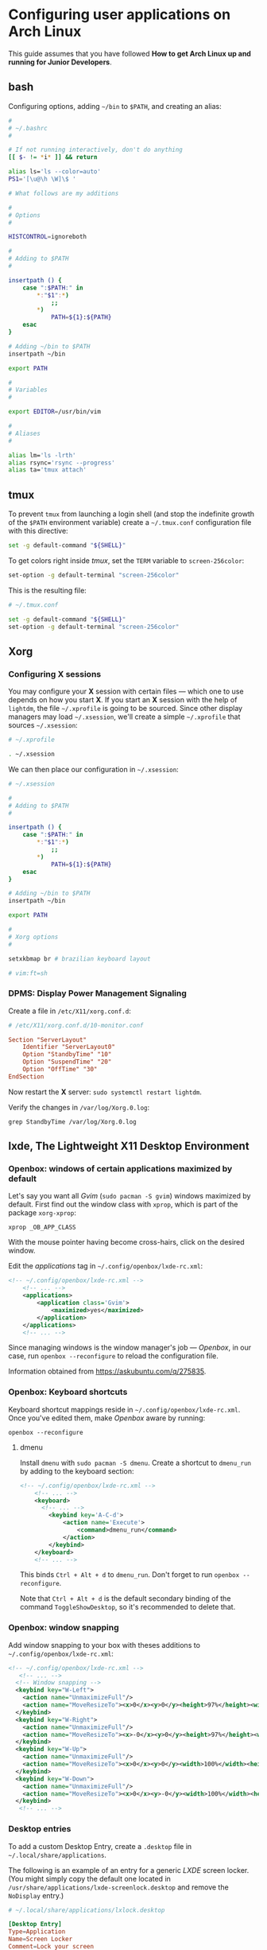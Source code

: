 * Configuring user applications on Arch Linux

This guide assumes that you have followed *How to get Arch Linux up
and running for Junior Developers*.

** bash

Configuring options, adding =~/bin= to =$PATH=, and creating an alias:

#+begin_src bash
#
# ~/.bashrc
#

# If not running interactively, don't do anything
[[ $- != *i* ]] && return

alias ls='ls --color=auto'
PS1='[\u@\h \W]\$ '

# What follows are my additions

#
# Options
#

HISTCONTROL=ignoreboth

#
# Adding to $PATH
#

insertpath () {
    case ":$PATH:" in
        *:"$1":*)
            ;;
        *)
            PATH=${1}:${PATH}
    esac
}

# Adding ~/bin to $PATH
insertpath ~/bin

export PATH

#
# Variables
#

export EDITOR=/usr/bin/vim

#
# Aliases
#

alias lm='ls -lrth'
alias rsync='rsync --progress'
alias ta='tmux attach'
#+end_src

** tmux

To prevent =tmux= from launching a login shell (and stop the
indefinite growth of the =$PATH= environment variable) create
a =~/.tmux.conf= configuration file with this directive:

#+begin_src sh
set -g default-command "${SHELL}"
#+end_src

To get colors right inside /tmux/, set the =TERM= variable to =screen-256color=:

#+begin_src sh
set-option -g default-terminal "screen-256color"
#+end_src

This is the resulting file:

#+begin_src sh
# ~/.tmux.conf

set -g default-command "${SHELL}"
set-option -g default-terminal "screen-256color"
#+end_src

** Xorg

*** Configuring X sessions

You may configure your *X* session with certain files —
which one to use depends on how you start *X*. If you start an *X*
session with the help of =lightdm=, the file =~/.xprofile= is going to
be sourced. Since other display managers may load =~/.xsession=, we'll
create a simple =~/.xprofile= that sources =~/.xsession=:

#+begin_src sh
# ~/.xprofile

. ~/.xsession
#+end_src

We can then place our configuration in =~/.xsession=:

#+begin_src sh
# ~/.xsession

#
# Adding to $PATH
#

insertpath () {
    case ":$PATH:" in
        *:"$1":*)
            ;;
        *)
            PATH=${1}:${PATH}
    esac
}

# Adding ~/bin to $PATH
insertpath ~/bin

export PATH

#
# Xorg options
#

setxkbmap br # brazilian keyboard layout

# vim:ft=sh
#+end_src

*** DPMS: Display Power Management Signaling

Create a file in =/etc/X11/xorg.conf.d=:

#+begin_src conf
# /etc/X11/xorg.conf.d/10-monitor.conf

Section "ServerLayout"
    Identifier "ServerLayout0"
    Option "StandbyTime" "10"
    Option "SuspendTime" "20"
    Option "OffTime" "30"
EndSection
#+end_src

Now restart the *X* server: ~sudo systemctl restart lightdm~.

Verify the changes in =/var/log/Xorg.0.log=:

~grep StandbyTime /var/log/Xorg.0.log~

** lxde, The Lightweight X11 Desktop Environment

*** Openbox: windows of certain applications maximized by default

Let's say you want all /Gvim/ (~sudo pacman -S gvim~) windows
maximized by default. First find out the window class with =xprop=,
which is part of the package =xorg-xprop=:

~xprop _OB_APP_CLASS~

With the mouse pointer having become cross-hairs, click on the desired
window.

Edit the /applications/ tag in =~/.config/openbox/lxde-rc.xml=:

#+begin_src xml
<!-- ~/.config/openbox/lxde-rc.xml -->
    <!-- ... -->
    <applications>
        <application class='Gvim'>
            <maximized>yes</maximized>
        </application>
    </applications>
    <!-- ... -->
#+end_src

Since managing windows is the window manager's job — /Openbox/, in our
case, run ~openbox --reconfigure~ to reload the configuration file.

Information obtained from https://askubuntu.com/q/275835.

*** Openbox: Keyboard shortcuts

Keyboard shortcut mappings reside in
=~/.config/openbox/lxde-rc.xml=. Once you've edited them, make
/Openbox/ aware by running:

~openbox --reconfigure~

**** dmenu

Install =dmenu= with ~sudo pacman -S dmenu~. Create a shortcut to
=dmenu_run= by adding to the keyboard section:

#+begin_src xml
<!-- ~/.config/openbox/lxde-rc.xml -->
    <!-- ... -->
    <keyboard>
      <!-- ... -->
        <keybind key='A-C-d'>
            <action name='Execute'>
                <command>dmenu_run</command>
            </action>
        </keybind>
    </keyboard>
    <!-- ... -->
#+end_src

This binds =Ctrl + Alt + d= to =dmenu_run=. Don't forget to run
~openbox --reconfigure~.

Note that =Ctrl + Alt + d= is the default secondary binding of the
command =ToggleShowDesktop=, so it's recommended to delete that.

*** Openbox: window snapping

Add window snapping to your box with theses additions to
=~/.config/openbox/lxde-rc.xml=:

#+begin_src xml
<!-- ~/.config/openbox/lxde-rc.xml -->
   <!-- ... -->
  <!-- Window snapping -->
  <keybind key="W-Left">
    <action name="UnmaximizeFull"/>
    <action name="MoveResizeTo"><x>0</x><y>0</y><height>97%</height><width>50%</width></action>
  </keybind>
  <keybind key="W-Right">
    <action name="UnmaximizeFull"/>
    <action name="MoveResizeTo"><x>-0</x><y>0</y><height>97%</height><width>50%</width></action>
  </keybind>
  <keybind key="W-Up">
    <action name="UnmaximizeFull"/>
    <action name="MoveResizeTo"><x>0</x><y>0</y><width>100%</width><height>50%</height></action>
  </keybind>
  <keybind key="W-Down">
    <action name="UnmaximizeFull"/>
    <action name="MoveResizeTo"><x>0</x><y>-0</y><width>100%</width><height>50%</height></action>
  </keybind>
   <!-- ... -->
#+end_src

*** Desktop entries

To add a custom Desktop Entry, create a =.desktop= file in
=~/.local/share/applications=.

The following is an example of an entry for a generic /LXDE/ screen
locker. (You might simply copy the default one located in
=/usr/share/applications/lxde-screenlock.desktop= and remove the
=NoDisplay= entry.)

#+begin_src conf
# ~/.local/share/applications/lxlock.desktop

[Desktop Entry]
Type=Application
Name=Screen Locker
Comment=Lock your screen
Icon=system-lock-screen
Exec=lxlock
Categories=Settings;DesktopSettings
#+end_src

For your changes to be picked up, run:

~lxpanelctl restart~

**** i3lock

Install =i3lock= with ~sudo pacman -S i3lock~. Then create a
=.desktop= file:

#+begin_src conf
# ~/.local/share/applications/i3lock.desktop

[Desktop Entry]
Type=Application
Name=i3 Screen Locker
Comment=Lock your screen (i3lock)
Icon=system-lock-screen
Exec=i3lock.sh
Categories=Settings;DesktopSettings
#+end_src

The =i3lock.sh= script:

#+begin_src sh
#!/bin/sh

i3lock --color=000000
#+end_src

For your changes to be take effect, execute:

~lxpanelctl restart~

*** PCManFm

If your desktop folders and launchers disappear, don't fret. /PCManFm/
is the software responsible for managing it — the process must have
simply been killed. Just restart it:

~pcmanfm --desktop --profile LXDE >/dev/null 2>&1 &~

The last three arguments are for: redirecting =stdout= to =/dev/null=,
=stderr= to =stdout=, and detaching the process.

**** Default terminal emulator

Set /PCManFm/'s default terminal emulator in /Edit/ → /Preferences/ →
/Advanced/ → /Terminal emulator/. /LXDE/'s default terminal emulator
is =lxterminal=, so type that in.

This will allow you to, for example, right-click on a folder and open
a terminal whose current directory is that node.

**** Archiver integration

=xarchiver= is a graphical front-end to various command-line
archivers. It integrates nicely and out-of-the-box with /PCManFm/.

~sudo pacman -S xarchiver~

**** udiskie

It's an utility that mounts removable disks automatically and
integrates well with /PCManFm/.

~sudo pacman -S udiskie~

From the =udiskie= [[https://github.com/coldfix/udiskie/wiki/Permissions][wiki]]:

#+begin_quote
=udiskie= requires permission for some =polkit= actions which are usually
granted when using a desktop environment. If your login session is not
properly activated you may need to customize your =polkit=
settings.
#+end_quote

Our system has =polkit= installed. Therefore create the file
=/etc/polkit-1/rules.d/50-udiskie.rules= with permissions 644, and
with the following contents:

#+begin_src javascript
// /etc/polkit-1/rules.d/50-udiskie.rules

polkit.addRule(function(action, subject) {
  var YES = polkit.Result.YES;
  // NOTE: there must be a comma at the end of each line except for the last:
  var permission = {
    // required for udisks1:
    "org.freedesktop.udisks.filesystem-mount": YES,
    "org.freedesktop.udisks.luks-unlock": YES,
    "org.freedesktop.udisks.drive-eject": YES,
    "org.freedesktop.udisks.drive-detach": YES,
    // required for udisks2:
    "org.freedesktop.udisks2.filesystem-mount": YES,
    "org.freedesktop.udisks2.encrypted-unlock": YES,
    "org.freedesktop.udisks2.eject-media": YES,
    "org.freedesktop.udisks2.power-off-drive": YES,
    // required for udisks2 if using udiskie from another seat (e.g. systemd):
    "org.freedesktop.udisks2.filesystem-mount-other-seat": YES,
    "org.freedesktop.udisks2.filesystem-unmount-others": YES,
    "org.freedesktop.udisks2.encrypted-unlock-other-seat": YES,
    "org.freedesktop.udisks2.eject-media-other-seat": YES,
    "org.freedesktop.udisks2.power-off-drive-other-seat": YES
  };
  if (subject.isInGroup("storage")) {
    return permission[action.id];
  }
});
#+end_src

This configuration allows all members of the =storage= group to run
/udiskie/

Try starting udiskie from a terminal to check if there are any errors:

~udiskie~

Add /udiskie/ to /LXDE/'s autostart:

#+begin_src sh
# ~/.config/lxsession/LXDE/autostart

# These are the default LXDE startup applications

@lxpanel --profile LXDE
@pcmanfm --desktop --profile LXDE
@xscreensaver -no-splash

# udiskie

@udiskie
#+end_src

